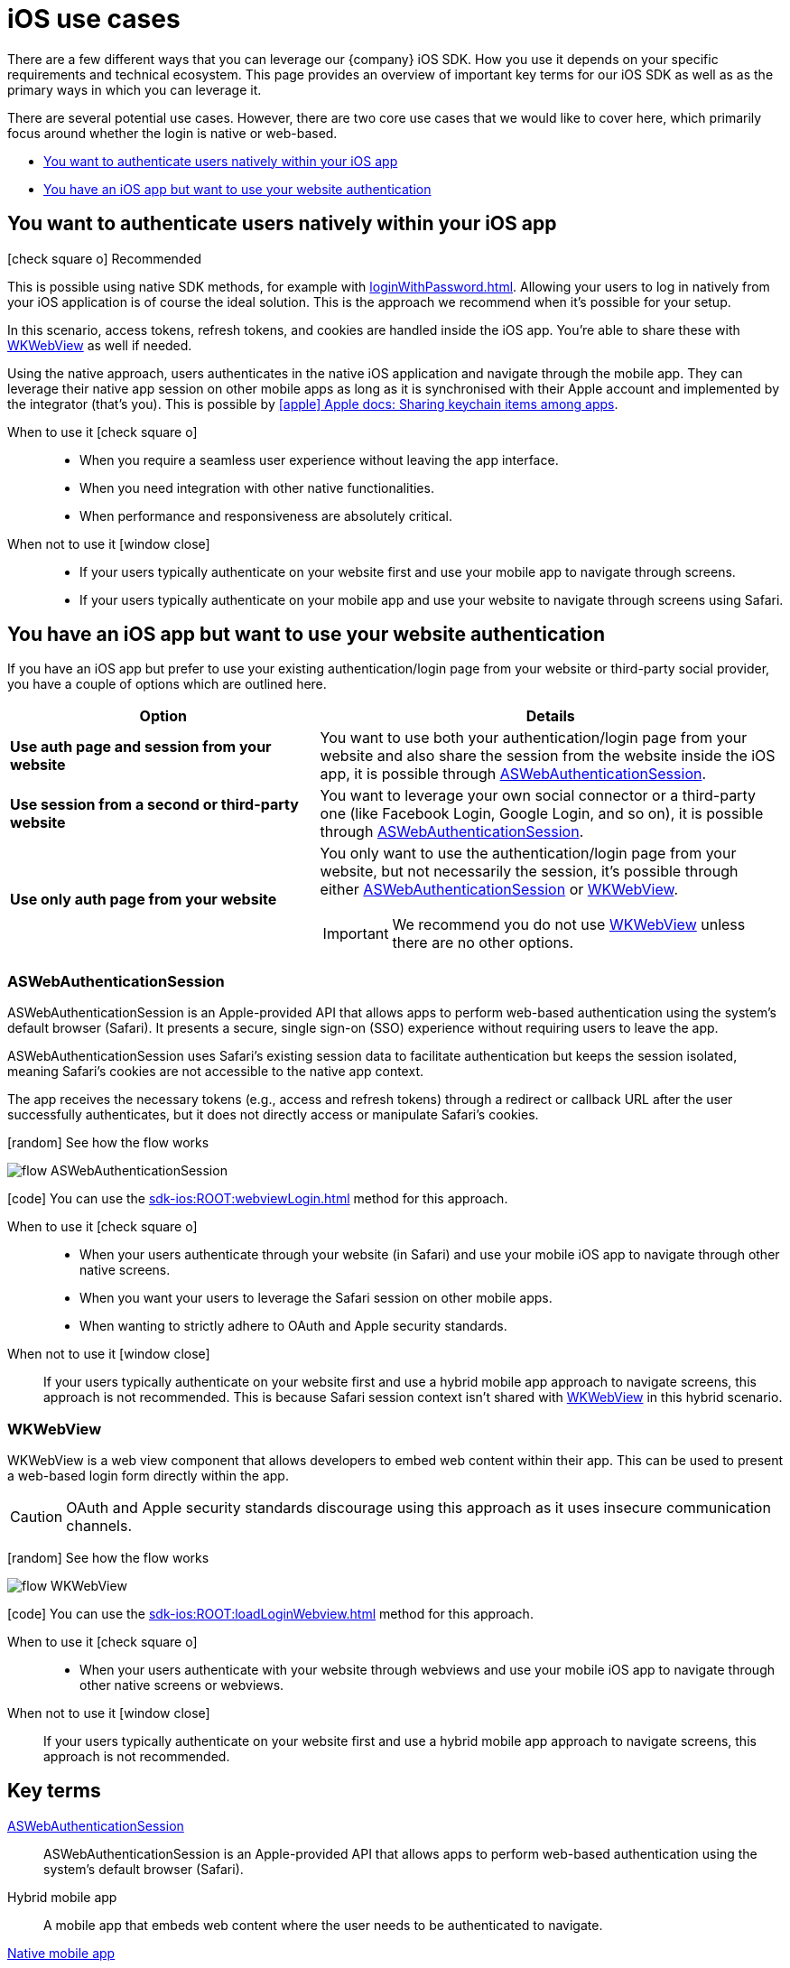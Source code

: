 = iOS use cases

There are a few different ways that you can leverage our {company} iOS SDK.
How you use it depends on your specific requirements and technical ecosystem.
This page provides an overview of important key terms for our iOS SDK as well as as the primary ways in which you can leverage it.

There are several potential use cases.
However, there are two core use cases that we would like to cover here, which primarily focus around whether the login is native or web-based.

* <<You want to authenticate users natively within your iOS app>>
* <<You have an iOS app but want to use your website authentication>>

== You want to authenticate users natively within your iOS app

[.released]#icon:check-square-o[] Recommended#

This is possible using native SDK methods, for example with xref:loginWithPassword.adoc[].
Allowing your users to log in natively from your iOS application is of course the ideal solution.
This is the approach we recommend when it's possible for your setup.

In this scenario, access tokens, refresh tokens, and cookies are handled inside the iOS app.
You're able to share these with <<WKWebView>> as well if needed.

Using the native approach, users authenticates in the native iOS application and navigate through the mobile app.
They can leverage their native app session on other mobile apps as long as it is synchronised with their Apple account and implemented by the integrator (that's you).
This is possible by link:https://developer.apple.com/documentation/security/keychain_services/keychain_items/sharing_access_to_keychain_items_among_a_collection_of_apps/[icon:apple[] Apple docs: Sharing keychain items among apps^].

[tabs]
====
When to use it icon:check-square-o[]::
+
--
* When you require a seamless user experience without leaving the app interface.
* When you need integration with other native functionalities.
* When performance and responsiveness are absolutely critical.
--
When not to use it [.red]#icon:window-close[]#::
+
--
* If your users typically authenticate on your website first and use your mobile app to navigate through screens.
* If your users typically authenticate on your mobile app and use your website to navigate through screens using Safari.
--
====

== You have an iOS app but want to use your website authentication

If you have an iOS app but prefer to use your existing authentication/login page from your website or third-party social provider, you have a couple of options which are outlined here.

[cols="4s,6a"]
|===
|Option |Details

|Use auth page and session from your website
|You want to use both your authentication/login page from your website and also share the session from the website inside the iOS app, it is possible through <<ASWebAuthenticationSession>>.

|Use session from a second or third-party website
|You want to leverage your own social connector or a third-party one (like Facebook Login, Google Login, and so on), it is possible through <<ASWebAuthenticationSession>>.

|Use only auth page from your website
|You only want to use the authentication/login page from your website, but not necessarily the session, it's possible through either <<ASWebAuthenticationSession>> or <<WKWebView>>.

IMPORTANT: We recommend you do not use <<WKWebView>> unless there are no other options.

|===

=== ASWebAuthenticationSession

ASWebAuthenticationSession is an Apple-provided API that allows apps to perform web-based authentication using the system's default browser (Safari).
It presents a secure, single sign-on (SSO) experience without requiring users to leave the app.

ASWebAuthenticationSession uses Safari's existing session data to facilitate authentication but keeps the session isolated, meaning Safari's cookies are not accessible to the native app context.

The app receives the necessary tokens (e.g., access and refresh tokens) through a redirect or callback URL after the user successfully authenticates, but it does not directly access or manipulate Safari's cookies.

// visual
[.expand]
icon:random[] See how the flow works

[.expand-content]
====
image:flows/flow_ASWebAuthenticationSession.jpeg[role=zoom]
// [mermaid]
// ----
// %%{init: {'theme': 'base', 'themeVariables': {'primaryColor': '#00c24a', 'fontSize': '20px', 'noteBkgColor': '#c1c1c1', 'edgeLabelBackground':'#fff', 'tertiaryColor': '#e1e1e1'}}}%%
// flowchart TD
//     B[User initiates login]
//     B --> C[App opens ASWebAuthenticationSession]
//     C --> D[User enters credentials in safari view]
//     D --> E[ReachFive verifies credentials]
//     E --> F{Are credentials valid?}
//     F -->|Yes| G[ReachFive sends cookie and token]
//     G --> H[App stores token]
//     G --> I[Safari stores cookie]
//     H --> J[User granted access]
//     F -->|No| K[Show error message]
// ----
====

icon:code[] You can use the xref:sdk-ios:ROOT:webviewLogin.adoc[] method for this approach.

[tabs]
====
When to use it icon:check-square-o[]::
+
--
* When your users authenticate through your website (in Safari) and use your mobile iOS app to navigate through other native screens.
* When you want your users to leverage the Safari session on other mobile apps.
* When wanting to strictly adhere to OAuth and Apple security standards.
--
When not to use it [.red]#icon:window-close[]#::
+
--
If your users typically authenticate on your website first and use a hybrid mobile app approach to navigate screens, this approach is not recommended.
This is because Safari session context isn't shared with <<WKWebView>> in this hybrid scenario.
--
====

=== WKWebView

WKWebView is a web view component that allows developers to embed web content within their app.
This can be used to present a web-based login form directly within the app.

CAUTION: OAuth and Apple security standards discourage using this approach as it uses insecure communication channels.

// visual
[.expand]
icon:random[] See how the flow works

[.expand-content]
====
image:flows/flow_WKWebView.jpeg[role=zoom]
// [mermaid]
// ----
// %%{init: {'theme': 'base', 'themeVariables': {'primaryColor': '#00c24a', 'fontSize': '20px', 'noteBkgColor': '#c1c1c1', 'edgeLabelBackground':'#fff', 'tertiaryColor': '#e1e1e1'}}}%%
// flowchart TD
//     B[User initiates login]
//     B --> C[App loads WKWebView with login URL]
//     C --> D[User enters credentials in WKWebView]
//     D --> E[ReachFive verifies credentials]
//     E --> F{Are credentials valid?}
//     F -->|Yes| G[ReachFive sends cookie and token]
//     G --> H[App stores cookie and token]
//     H --> I[User granted access]
//     F -->|No| J[Show error message]
// ----
====

icon:code[] You can use the xref:sdk-ios:ROOT:loadLoginWebview.adoc[] method for this approach.

[tabs]
====
When to use it icon:check-square-o[]::
+
--
* When your users authenticate with your website through webviews and use your mobile iOS app to navigate through other native screens or webviews.
--
When not to use it [.red]#icon:window-close[]#::
+
--
If your users typically authenticate on your website first and use a hybrid mobile app approach to navigate screens, this approach is not recommended.
--
====

== Key terms

<<ASWebAuthenticationSession>>::
ASWebAuthenticationSession is an Apple-provided API that allows apps to perform web-based authentication using the system's default browser (Safari).

Hybrid mobile app::
A mobile app that embeds web content where the user needs to be authenticated to navigate.

<<You want to authenticate users natively within your iOS app, Native mobile app>>::
A mobile app that relies only on screens built using native context, without any external web context.

Webview::
A view that allows developers to embed web content directly within their applications.
The primary component used for this purpose in modern iOS development is `WKWebView`, which is part of the WebKit framework.

<<WKWebView>>::
WKWebView is a web view component that allows developers to embed web content within their app.
This can be used to present a web-based login form directly within the app.
